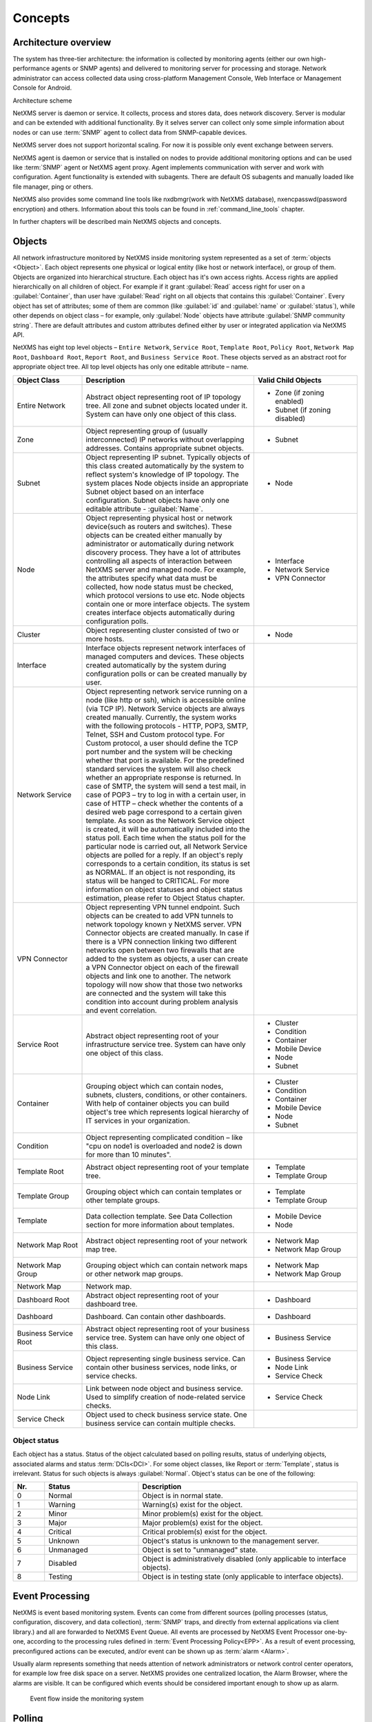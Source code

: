 .. _concepts:

########
Concepts
########

Architecture overview
=====================

The system has three-tier architecture: the information is collected by 
monitoring agents (either our own high-performance agents or SNMP agents) 
and delivered to monitoring server for processing and storage. Network 
administrator can access collected data using cross-platform Management 
Console, Web Interface or Management Console for Android. 

.. only:: html
  .. figure:: _images/architecture_scheme.png 

.. only:: latex
  .. figure:: _images/architecture_scheme.png 
     :scale: 60

Architecture scheme

NetXMS server is daemon or service. It collects, process and stores data, 
does network discovery. Server is modular and can be extended with additional 
functionality. By it selves server can collect only some simple 
information about nodes or can use :term:`SNMP` agent to collect data from 
SNMP-capable devices. 

NetXMS server does not support horizontal scaling. For now it is possible 
only event exchange between servers. 

NetXMS agent is daemon or service that is installed on nodes to provide
additional monitoring options and can be used like :term:`SNMP` agent or 
NetXMS agent proxy. Agent implements communication with server and work with 
configuration. Agent functionality is extended with subagents. There are 
default OS subagents and manually loaded like file manager, ping or others.

NetXMS also provides some command line tools like nxdbmgr(work with NetXMS 
database), nxencpasswd(password encryption) and others. Information about this 
tools can be found in :ref:`command_line_tools` chapter.

In further chapters will be described main NetXMS objects and concepts. 

Objects
=======

All network infrastructure monitored by NetXMS inside monitoring system 
represented as a set of :term:`objects <Object>`. Each object
represents one physical or logical entity (like host or network interface), 
or group of them. Objects are organized into hierarchical structure. 
Each object has it's own access rights. Access rights are applied 
hierarchically on all children of object. For example if it grant :guilabel:`Read`
access right for user on a :guilabel:`Container`, than user have :guilabel:`Read` 
right on all objects that contains this :guilabel:`Container`. 
Every object has set of attributes; some of them are common 
(like :guilabel:`id` and :guilabel:`name` or :guilabel:`status`),  while other 
depends on object class – for example, only :guilabel:`Node` objects have 
attribute :guilabel:`SNMP community string`. There are default attributes 
and custom attributes defined either by user or integrated application via 
NetXMS API.

NetXMS has eight top level objects – ``Entire Network``, ``Service Root``,
``Template Root``, ``Policy Root``, ``Network Map Root``, ``Dashboard Root``,
``Report Root``, and ``Business Service Root``. These objects served as an
abstract root for appropriate object tree. All top level objects has only one
editable attribute – name.

.. tabularcolumns:: |p{0.2 \textwidth}|p{0.5 \textwidth}|p{0.3 \textwidth}|

.. list-table::
   :widths: 20 50 30
   :header-rows: 1
   :class: longtable

   * - Object Class
     - Description
     - Valid Child Objects
   * - |ENTIRE_NETWORK| Entire Network
     - Abstract object representing root of IP topology tree. All zone and
       subnet objects located under it. System can have only one object of this
       class.
     - - |ZONE| Zone (if zoning enabled)
       - |SUBNET| Subnet (if zoning disabled)
   * - |ZONE| Zone
     - Object representing group of (usually interconnected) IP networks
       without overlapping addresses. Contains appropriate subnet objects.
     - - |SUBNET| Subnet
   * - |SUBNET| Subnet
     - Object representing IP subnet. Typically objects of this class created
       automatically by the system to reflect system's knowledge of IP
       topology. The system places Node objects inside an appropriate Subnet
       object based on an interface configuration. Subnet objects have only one
       editable attribute - :guilabel:`Name`.
     - - |NODE| Node
   * - |NODE| Node
     - Object representing physical host or network device(such as routers and switches). 
       These objects can be created either manually by administrator or automatically during
       network discovery process. They have a lot of attributes controlling all aspects 
       of interaction between NetXMS server and managed node. For example, the attributes 
       specify what data must be collected, how node status must be checked, which protocol 
       versions to use etc. Node objects contain one or more interface objects. The system 
       creates interface objects automatically during configuration polls.
     - - |INTERFACE| Interface
       - |NETWORK_SERVICE| Network Service
       - |VPN| VPN Connector
   * - |CLUSTER| Cluster
     - Object representing cluster consisted of two or more hosts.
     - - |NODE| Node
   * - |INTERFACE| Interface
     - Interface objects represent network interfaces of managed computers and
       devices. These objects created automatically by the system during 
       configuration polls or can be created manually by user.
     -
   * - |NETWORK_SERVICE| Network Service
     - Object representing network service running on a node (like http or
       ssh), which is accessible online (via TCP IP). Network Service objects 
       are always created manually. Currently, the system works with the following 
       protocols - HTTP, POP3, SMTP, Telnet, SSH and Custom protocol type. For Custom
       protocol, a user should define the TCP port number and the system will be
       checking whether that port is available. For the predefined standard services
       the system will also check whether an appropriate response is returned. In case
       of SMTP, the system will send a test mail, in case of POP3 – try to log in with
       a certain user, in case of HTTP – check whether the contents of a desired web
       page correspond to a certain given template. As soon as the Network Service
       object is created, it will be automatically included into the status poll. Each
       time when the status poll for the particular node is carried out, all Network
       Service objects are polled for a reply. If an object's reply corresponds to a
       certain condition, its status is set as NORMAL. If an object is not responding,
       its status will be hanged to CRITICAL. For more information on object statuses
       and object status estimation, please refer to Object Status chapter.
     -
   * - |VPN| VPN Connector
     - Object representing VPN tunnel endpoint. Such objects can be created to
       add VPN tunnels to network topology known y NetXMS server. VPN Connector 
       objects are created manually. In case if there is a VPN
       connection linking two different networks open between two firewalls that are
       added to the system as objects, a user can create a VPN Connector object on
       each of the firewall objects and link one to another. The network topology will
       now show that those two networks are connected and the system will take this
       condition into account during problem analysis and event correlation.
     -
   * - |SERVICE_ROOT| Service Root
     - Abstract object representing root of your infrastructure service tree.
       System can have only one object of this class.
     - - |CLUSTER| Cluster
       - |CONDITION| Condition
       - |CONTAINER| Container
       - |MOBILE_DEVICE| Mobile Device
       - |NODE| Node
       - |SUBNET| Subnet
   * - |CONTAINER| Container
     - Grouping object which can contain nodes, subnets, clusters, conditions,
       or other containers. With help of container objects you can build
       object's tree which represents logical hierarchy of IT services in your
       organization.
     - - |CLUSTER| Cluster
       - |CONDITION| Condition
       - |CONTAINER| Container
       - |MOBILE_DEVICE| Mobile Device
       - |NODE| Node
       - |SUBNET| Subnet
   * - |CONDITION| Condition
     - Object representing complicated condition – like "cpu on node1 is
       overloaded and node2 is down for more than 10 minutes".
     -
   * - |TEMPLATE_ROOT| Template Root
     - Abstract object representing root of your template tree.
     - - |TEMPLATE| Template
       - |TEMPLATE_GROUP| Template Group
   * - |TEMPLATE_GROUP| Template Group
     - Grouping object which can contain templates or other template groups.
     - - |TEMPLATE| Template
       - |TEMPLATE_GROUP| Template Group
   * - |TEMPLATE| Template
     - Data collection template. See Data Collection section for more
       information about templates.
     - - |MOBILE_DEVICE| Mobile Device
       - |NODE| Node
   * - |NETWORK_MAP_ROOT| Network Map Root
     - Abstract object representing root of your network map tree.
     - - |NETWORK_MAP| Network Map
       - |NETWORK_MAP_GROUP| Network Map Group
   * - |NETWORK_MAP_GROUP| Network Map Group
     - Grouping object which can contain network maps or other network map
       groups.
     - - |NETWORK_MAP| Network Map
       - |NETWORK_MAP_GROUP| Network Map Group
   * - |NETWORK_MAP| Network Map
     - Network map.
     -
   * - |DASHBOARD_ROOT| Dashboard Root
     - Abstract object representing root of your dashboard tree.
     - - |DASHBOARD| Dashboard
   * - |DASHBOARD| Dashboard
     - Dashboard. Can contain other dashboards.
     - - |DASHBOARD| Dashboard
   * - |BSERV_ROOT| Business Service Root
     - Abstract object representing root of your business service tree. System
       can have only one object of this class.
     - - |BSERV| Business Service
   * - |BSERV| Business Service
     - Object representing single business service. Can contain other business
       services, node links, or service checks.
     - - |BSERV| Business Service
       - |NODE_LINK| Node Link
       - |SERVICE_CHECK| Service Check
   * - |NODE_LINK| Node Link
     - Link between node object and business service. Used to simplify creation
       of node-related service checks.
     - - |SERVICE_CHECK| Service Check
   * - |SERVICE_CHECK| Service Check
     - Object used to check business service state. One business service can
       contain multiple checks. 
     -

.. |BSERV_ROOT| image:: _images/icons/business_services.png
.. |BSERV| image:: _images/icons/business_service.png
.. |SERVICE_CHECK| image:: _images/icons/service_check.png
.. |CLUSTER| image:: _images/icons/cluster.png
.. |CONDITION| image:: _images/icons/condition.png
.. |CONTAINER| image:: _images/icons/container.png
.. |DASHBOARD_ROOT| image:: _images/icons/dashboards.png
.. |DASHBOARD| image:: _images/icons/dashboard.png
.. |ENTIRE_NETWORK| image:: _images/icons/entire_network.png
.. |INTERFACE| image:: _images/icons/interface.png
.. |MOBILE_DEVICE| image:: _images/icons/mobile_device.png
.. |NETWORK_MAP_GROUP| image:: _images/icons/network_map_group.png
.. |NETWORK_MAP_ROOT| image:: _images/icons/network_maps.png
.. |NETWORK_MAP| image:: _images/icons/network_map.png
.. |NETWORK_SERVICE| image:: _images/icons/network_service.png
.. |NODE_LINK| image:: _images/icons/node_link.png
.. |NODE| image:: _images/icons/node.png
.. |REPORT_GROUP| image:: _images/icons/report_group.png
.. |REPORT_ROOT| image:: _images/icons/reports.png
.. |REPORT| image:: _images/icons/report.png
.. |SERVICE_ROOT| image:: _images/icons/infrastructure_services.png
.. |SUBNET| image:: _images/icons/subnet.png
.. |TEMPLATE_GROUP| image:: _images/icons/template_group.png
.. |TEMPLATE_ROOT| image:: _images/icons/templates.png
.. |TEMPLATE| image:: _images/icons/template.png
.. |VPN| image:: _images/icons/interface.png
.. |ZONE| image:: _images/icons/zone.png


Object status
-------------

Each object has a status. Status of the object calculated based on polling results, 
status of underlying objects, associated alarms and status :term:`DCIs<DCI>`. For some object classes, 
like Report or :term:`Template`, status is irrelevant. Status for such objects is always :guilabel:`Normal`. 
Object's status can be one of the following:


.. list-table::
   :widths: 10 30 70
   :header-rows: 1

   * - Nr.
     - Status
     - Description
   * - 0
     - |NORMAL| Normal
     - Object is in normal state.
   * - 1
     - |WARNING| Warning
     - Warning(s) exist for the object.
   * - 2
     - |MINOR| Minor
     - Minor problem(s) exist for the object.
   * - 3
     - |MAJOR| Major
     - Major problem(s) exist for the object.
   * - 4
     - |CRITICAL| Critical
     - Critical problem(s) exist for the object.
   * - 5
     - |UNKNOWN| Unknown
     - Object's status is unknown to the management server.
   * - 6
     - |UNMANAGED| Unmanaged
     - Object is set to "unmanaged" state.
   * - 7
     - |DISABLED| Disabled
     - Object is administratively disabled (only applicable to interface objects).
   * - 8
     - |TESTING| Testing
     - Object is in testing state (only applicable to interface objects).

.. |NORMAL| image:: _images/icons/status/normal.png
.. |WARNING| image:: _images/icons/status/warning.png
.. |MINOR| image:: _images/icons/status/minor.png
.. |MAJOR| image:: _images/icons/status/major.png
.. |CRITICAL| image:: _images/icons/status/critical.png
.. |UNKNOWN| image:: _images/icons/status/unknown.png
.. |UNMANAGED| image:: _images/icons/status/unmanaged.png
.. |DISABLED| image:: _images/icons/status/disabled.png
.. |TESTING| image:: _images/icons/status/testing.png

Event Processing
================

NetXMS is event based monitoring system. Events can come from different sources 
(polling processes (status, configuration, discovery, and data collection), :term:`SNMP` 
traps, and directly from external applications via client library.)
and all are forwarded to NetXMS Event Queue. All events are processed by NetXMS 
Event Processor one-by-one, according to the processing rules defined in 
:term:`Event Processing Policy<EPP>`. As a result of event processing, preconfigured 
actions can be executed, and/or event can be shown up as :term:`alarm <Alarm>`.  

Usually alarm represents something that needs attention of network administrators 
or network control center operators, for example low free disk space on a server.
NetXMS provides one centralized location, the Alarm Browser, where the alarms are 
visible. It can be configured which events should be considered 
important enough to show up as alarm.

.. figure:: _images/event_flow.png

   Event flow inside the monitoring system

Polling
=======

For some type of objects NetXMS server start gathering status and configuration information
as soon as they are added to the system. These object types are: nodes, conditions,
clusters, business services. This process called *polling*. There are multiple polling
types, usually performed with different intervals:

+---------------+----------------------------------------------------------------------------------------------+
| Type          | Purpose                                                                                      |
+===============+==============================================================================================+
| Status        | Determine current status of an object                                                        |
+---------------+----------------------------------------------------------------------------------------------+
| Configuration | Determine current configuration of an object (list of interfaces, supported protocols, etc.) |
+---------------+----------------------------------------------------------------------------------------------+
| Topology      | Gather information related to network topology                                               |
+---------------+----------------------------------------------------------------------------------------------+
| Discovery     | Find potential new nodes during network discovery cycles                                     |
+---------------+----------------------------------------------------------------------------------------------+
| Routing       | Gather information about IP routing                                                          |
+---------------+----------------------------------------------------------------------------------------------+
   
Data Collection
===============

One of NetXMS important parts is Data Collection. Every :term:`Node` can have many :term:`metrics <Metric>`, 
like “CPU utilization”, “amount of free memory” or “disk space usage”. NetXMS server can collect these parameters, 
check them for threshold violations and store them in the database. Configuration for metric collection is 
called :term:`Data Collection Item <DCI>`. There can be different sources for metrics. Table bellow 
lists possible sources and gives some simple description about them. 

.. list-table::
   :widths: 30 70
   :header-rows: 1
    
   * - Source
     - Description
   * - Internal
     - This type of source does not require any node configuration. It is collected by server.
   * - NetXMS Agent
     -  
   * - SNMP
     - 
   * - Push
     - 
   * - SM-CLP
     - 
   * - Windows Performance counters
     - 
   * - Check Point SNMP
     -  
   * - Script
     -  


Thresholds
----------



Data representation
-------------------

(graphs, dashboards, history table...)


Discovery
=========


Network discovery
-----------------

Service discovery
-----------------


(not implemented yet)


Security 
========

(Password encryption, encrypted connections...)
